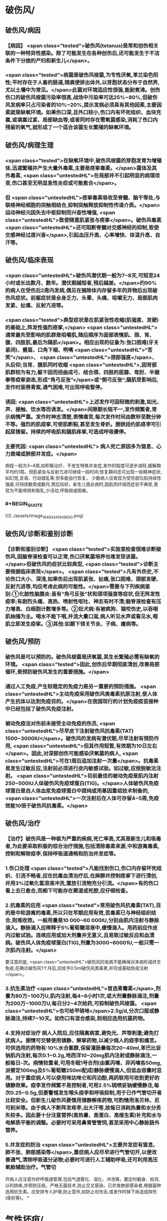 #+deck:外科学::外科学总论::外科感染::教材::有芽胞厌氧菌感染

* 破伤风/
** 破伤风/病因 
:PROPERTIES:
:id: 624edc6f-affd-427b-a332-86ebe1f89355
:END:
*** 【病因】 <span class="tested">破伤风(tetanus)是常和创伤相关联的一种特异性感染。除了可能发生在各种创伤后,还可能发生于不洁条件下分娩的产妇和新生儿</span>。
*** <span class="tested">病菌是破伤风梭菌,为专性厌氧,革兰染色阳性;平时存在于人畜的肠道,随粪便排出体外,以芽胞状态分布于自然界,尤以土壤中为常见。</span>此菌对环境适应性很强,能耐煮沸。创伤伤口的破伤风梭菌污染率很高,战场中污染率可达25%~80%,但破伤风发病率只占污染者的10%~20%,提示发病必须具有其他因素,主要因素就是缺氧环境。如果伤口深,且外口较小,伤口内有坏死组织、血块充塞,或填塞过紧、局部缺血等;或者同时存在需氧菌感染,消耗了伤口内残留的氧气,就形成了一个适合该菌生长繁殖的缺氧环境。
** 破伤风/病理生理 
:PROPERTIES:
:id: 624edc6f-0ceb-433e-8571-81301e1edfcb
:END:
*** <span class="tested">在缺氧环境中,破伤风梭菌的芽胞发育为增殖体,迅速繁殖并产生大量外毒素,主要是痉挛毒素。</span>菌体及其外毒素, <span class="untestedHL">在局部并不引起明显的病理改变,伤口甚至无明显急性炎症或可能愈合</span>。
*** 但 <span class="untestedHL">痉挛毒素吸收至脊髓、脑干等处,与联络神经细胞的突触相结合,抑制突触释放抑制性传递介质。</span>运动神经元因失去中枢抑制而兴奋性增强, <span class="untestedHL">致使随意肌紧张与痉挛</span>。破伤风毒素 <span class="untestedHL">还可阻断脊髓对交感神经的抑制,致使交感神经过度兴奋</span>,引起血压升高、心率增快、体温升高、自汗等。
** 破伤风/临床表现 
:PROPERTIES:
:id: 624edc6f-2ff8-4ac5-a01a-db63787816a5
:END:
*** <span class="untestedHL">破伤风潜伏期一般为7~8天,可短至24小时或长达数月、数年。潜伏期越短者,预后越差。</span>约90%的病人在受伤后2周内发病,偶见在摘除体内存留多年的异物后出现破伤风症状。前躯症状是全身乏力、头晕、头痛、咀嚼无力、局部肌肉发紧、扯痛、反射亢进等。
*** <span class="tested">典型症状是在肌紧张性收缩(肌强直、发硬)的基础上,阵发性强烈痉挛,</span> <span class="untestedHL">通常最先受影响的肌群是咀嚼肌,随后顺序为面部表情肌、颈、背、腹、四肢肌,最后为隔肌</span>。相应出现的征象为:张口困难(牙关紧闭)、蹙眉、口角下缩、咧嘴 <span class="untestedHL">“苦笑”</span>、 <span class="untestedHL">颈部强直</span>、头后仰;当背、腹肌同时收缩 <span class="untestedHL">,因背部肌群较为有力,躯干因而扭曲成弓、结合颈、四肢的屈膝、弯肘、半握拳等疫挛姿态,形成“角弓反张”</span>或“侧弓反张”;膈肌受影响后,发作时面唇青紫,通气困难,可出现呼吸暂停。
*** 诱因:  <span class="untestedHL">上述发作可因轻微的刺激,如光、声、接触、饮水等而诱发。</span>间隙期长短不一,发作频繁者,常示病情严重。发作时神志清楚,表情痛苦,每次发作时间由数秒至数分钟不等。强烈的肌疫挛,可使肌断裂,甚至发生骨折。膀胱括约肌痉李可引起尿猪留。持续的呼吸肌和膈肌疼挛,可造成呼吸骤停。
*** 主要死因: <span class="untestedHL"> 病人死亡原因多为窒息、心力衰竭或肺部并发症。</span>
病程一般为3~4周,如积极治疗、不发生特殊并发症,发作的程度可逐步减轻,缓解期平均约1周。但肌紧张与反射亢进可继续一段时间;恢复期间还可出现一些精神症状,如幻觉,言语、行动错乱等,但多能自行恢复。
少数病人仅表现为受伤部位肌持续性强直,可持续数周或数月,预后较好。新生儿患此病时,因肌肉纤弱而症状不典型,表现为不能啼哭和吸乳,少活动,呼吸弱或困难。
*** #+BEGIN_QUOTE
![](../assets/image_1649334194963_0.png)
#+END_QUOTE
** 破伤风/诊断和鉴别诊断 
:PROPERTIES:
:id: 624edc6f-e39f-4894-b905-582e7a04c261
:END:
*** 【诊断和鉴别诊断】 <span class="tested">实验室检查很难诊断破伤风,因脑脊液检查可以正常,伤口厌氧菌培养也难发现该菌。</span>但破伤风的症状比较典型, <span class="tested">诊断主要根据临床表现</span>。 <span class="tested">凡有外伤史,不论伤口大小、深浅,如果伤后出现肌紧张、扯痛,张口困难、颈部发硬、反射亢进等,均应考虑此病的可能性。</span>需要与下列疾病鉴别:①化脓性脑膜炎:虽有“角弓反张”状和颈项强直等症状,但无阵发性疫李;有剧烈头痛、高热、喷射性呕吐、神志有时不清;脑脊液检查有压力增高、白细胞计数增多等。②狂犬病:有被疯狗、猫咬伤史,以吞咽肌抽搐为主。喝水不能下咽,并流大量口涎,病人听见水声或看见水,咽肌立即发生疫挛。③其他:如颞下领关节炎、子病、癔病等。
** 破伤风/预防 
:PROPERTIES:
:id: 624edc6f-2308-420c-9053-e9af39eee406
:END:
*** 破伤风是可以预防的。破伤风梭菌是厌氧菌,其生长繁殖必需有缺氧的环境。 <span class="tested">因此,创伤后早期彻底清创,改善局部循环,是预防破伤风发生的重要措施。</span>
*** 通过人工免疫,产生较稳定的免疫力是另一重要的预防措施。 <span class="untestedHL">主动免疫采用破伤风类毒素抗原注射,使人体产生抗体以达到免疫目的。</span>在我国现行的计划免疫疫苗接种中已经包括了破伤风免疫注射。
*** 被动免疫法对伤前未接受主动免疫的伤员, <span class="untestedHL">尽早皮下注射破伤风抗毒素(TAT) 1500~3000IU</span>。破伤风的发病有潜伏期,尽早注射有预防作用, <span class="untestedHL">但其作用短暂,有效期为10日左右</span>。因此,对深部创伤可能感染厌氧菌的病人, <span class="untestedHL">可在1周后追加注射一次量</span>。抗毒素易发生过敏反应,注射前必须进行皮内敏感试验。如过敏,应按脱敏法注射。 <span class="untestedHL">目前最佳的被动免疫是肌内注射250~500IU人体破伤风免疫球蛋白(TIG)。</span>人体破伤风免疫球蛋白是自人体血浆免疫球蛋白中提纯或用基因重组技术制备的, <span class="untestedHL">一次注射后在人体可存留4~5周,免疫效能10倍于破伤风抗毒素。</span>
** 破伤风/治疗 
:PROPERTIES:
:id: 624edc6f-a5a3-42f8-b333-5a26b0fda16a
:END:
*** 【治疗】破伤风是一种极为严重的疾病,死亡率高,尤其是新生儿和吸毒者,为此要采取积极的综合治疗措施,包括清除毒素来源,中和游离毒素,控制和解除疫李,保持呼吸道通畅和防治并发症等。
*** 1.伤口处理  <span class="tested">凡能找到伤口,伤口内存留坏死组织、引流不畅者,应在抗毒血清治疗后,在麻醉并控制痉挛下进行清创,并用3%过氧化氢溶液冲洗,置放引流物充分引流。</span>有的伤口看上去已愈合,而痴下可能存在窦道或死腔,应仔细检查。
*** 2.抗毒素的应用  <span class="tested">常用破伤风抗毒素(TAT),目的是中和游离的毒素,所以只在早期应用有效,若毒素已与神经组织结合,则难收效。一般用量是10 000~60 000IU,分别由肌内注射与静脉滴入。静脉滴入应稀释于5%葡萄糖溶液中,缓慢滴入。用药前应作皮内过敏试验。连续应用或加大剂量并无意义,且易致过敏反应和血清病。破伤风人体免疫球蛋白(TIG),剂量为3000~60001U,一般只需一次肌内注射。</span>
要注意的是, <span class="untestedHL">破伤风的发病不能确保对本病形成终生免疫,在确诊破伤风1个月后,应给予0.5ml破伤风类毒素,并完成基础免疫注射</span>。
*** 3.抗生素治疗  <span class="untestedHL">首选青霉素</span>,剂量为80万~100万U,肌内注射,每4~6小时1次,或大剂量静脉滴注,剂量为200万~1000万U,每日分2~4次给药,可抑制破伤风梭菌。 <span class="untestedHL">也可给甲硝唑</span>2.5g/d,分次口服或静脉滴注,持续7~10天。如伤口有混合感染,则相应选用抗菌药物。
*** 4.支持对症治疗 病人入院后,应住隔离病室,避免光、声等刺激;避免打扰病人。据情可交替使用镇静、解挛药物,以减少病人的疫李和痛苦。可供选用的药物有:10%水合氯醛,保留灌肠量每次20~40ml,苯巴比妥钠肌内注射,每次0.1~0.2g,地西洋10~20mg肌内注射或静脉滴注,一般每日-次。病情较重者,可用冬眠1号合剂(由氯丙嗉、异丙嗉各50mg,派替定100mg及5%葡萄糖250ml配成)静脉缓慢滴人,但低血容量时忌用。对于重症病人可以使用咪达唑仑和丙泊酚,两药联用可收到更好的镇静效果。疫李发作频繁不易控制者,可用2.5%硫喷妥钠缓慢静注,每次0.25~0.5g,但要警惕发生喉头疫李和呼吸抑制,用于已作气管切开者比较安全。但新生儿破伤风要慎用镇静解疼药物,可酌情用洛贝林、尼可刹米等。由于病人不断阵发疼李,出大汗等,故每日消耗热量和水分丢失较多。因此要十分注意营养(高热量、高蛋白、高维生素)补充和水与电解质平衡的调整。必要时可采用鼻胃管管饲,甚至采用中心静脉肠外营养。
*** 5.并发症的防治  <span class="untestedHL">主要并发症有窒息、肺不张、肺部感染等</span>,重症病人应尽早进行气管切开,以便改善通气,清除呼吸道分泌物;必要时可进行人工辅助呼吸,还可利用高压氧舱辅助治疗。气管切
开病人应注意作好呼吸道管理,包括气道雾化、湿化、冲洗等。要定时翻身、拍背,以利排疾,并预防压疮。严格无菌技术,防止交叉感染。已并发肺部感染者,根据菌种选用抗生素。应安排专人护理,防止意外,如防止咬伤舌,或发作时掉下床造成摔伤(骨折等)。
*
* 气性坏疽/
** 气性坏疽/病因 
:PROPERTIES:
:id: 624edc6f-f567-4426-8648-d815d9c161d4
:END:
*** 【病因】气性坏疽(gas gangrene) <span class="tested">是厌氧菌感染的一种,即梭状芽胞杆菌所致的肌坏死或肌炎。</span>此类感染因其发展急剧,预后差。已知的梭状芽胞杆菌有多种,引起本病主要的有产气英膜梭菌、水肿杆菌、腐败杆菌、溶组织杆菌等。 <span class="tested">感染发生时,往往不是单一细菌,而是几种细菌的混合。</span>各种细菌又有其生物学的特性,根据细菌组合的主次,临床表现有所差别,有的以产气显著,有的以水肿为主。 <span class="untestedHL">这类细菌在人畜粪便与周围环境中(特别是泥土中)广泛存在。故伤后污染此菌的机会很多,但发生感染者不多。因为这类细菌在人体内生长繁殖需具备缺氧环境。</span>
** 气性坏疽/常见原发病 
:PROPERTIES:
:id: 624edc6f-859a-43f8-9dc0-64593453a8f3
:END:
*** 这类细菌生长繁殖需具备缺氧环境, <span class="untestedHL">如开放性骨折伴有血管损伤</span>, <span class="untestedHL">挤压伤伴有深部肌肉损伤</span>、 <span class="untestedHL">上止血带时间过长或石膏包扎过紧</span>,邻近肛周、会阴部位的严重创伤,继发此类感染的几率较高。
** 气性坏疽/气性坏疽的病理生理 
:PROPERTIES:
:id: 624edc6f-167e-4ba3-b116-43c0f5664193
:END:
*** 【病理生理】 <span class="untestedHL">这类细菌可产生多种有害于人体的外毒素与酶</span>。有的酶是通过脱氢、脱氨、发酵的作用而产生大量不溶性气体如硫化氢、氨等,积聚在组织间;有的酶能溶组织蛋白,使组织细胞坏死、渗出,产生严重水肿。由于气、水夹杂,急剧膨胀,局部张力迅速增加,皮肤表面可变得如“木板样”硬。筋膜下张力急剧增加,从而压迫微血管,进一步加重组织的缺血、缺氧与失活,更有利于细菌繁殖生长,形成恶性循环。这类细菌还可产生卵磷脂酶、透明质酸酶等,使细菌易于穿透组织间隙,快速扩散。病变一旦开始,可沿肌束或肌群向上下扩展,肌肉转为砖红色,外观如熟肉,失去弹性。如侵犯皮下组织,气肿、水肿与组织坏死可迅速沿筋膜扩散。活体组织检查可发现肌纤维间有大量气泡和大量革兰阳性粗短杆菌。
*** ![](../assets/image_1649335769080_0.png)
** 气性坏疽/临床表现  
:PROPERTIES:
:id: 624edc6f-79d3-4cb8-add5-ab01f0eed10d
:END:
#+BEGIN_QUOTE
发病时间.临床特点,疼痛与创伤程度的关系,组织变化等
#+END_QUOTE
*** <span class="untestedHL">通常在伤后1~4日发病,最快者可在伤后8~10小时,最迟为5~6日</span>。
*** <span class="untestedHL">临床特点是病情急剧恶化,烦躁不安,夹有恐惧或欣快感;皮肤、口唇变白,大量出汗、脉搏快速、体温逐步上升</span>。 <span class="tested">随着病情的发展,可发生溶血性贫血、黄疸、血红蛋白尿、酸中毒,全身情况可在12~24小时内迅速恶化。</span>
*** <span class="untestedHL">病人常诉伤肢沉重或疼痛,持续加重,有如胀裂,程度常超过创伤伤口所能引起者,止痛剂不能奏效; 局部肿胀与创伤所能引起的程度不成比例,并迅速向上下蔓延,每小时都可见到加重。</span>伤口中有大量浆液性或浆液血性渗出物,可渗湿厚层敷料,当移除敷料时有时可见气泡从伤口中冒出。
*** <span class="untestedHL">皮下如有积气,可触及捻发音</span>。由于局部张力,皮肤受压而发白,浅部静脉回流发生障碍,故皮肤表面可出现 <span class="untestedHL">如大理石样斑纹</span>。
*** <span class="untestedHL">因组织分解、液化、腐败和大量产气(硫化氢等),伤口可有恶臭</span>。局部探查时,如属筋膜上型,可发现皮下脂肪变性、肿胀;如为筋膜下型,筋膜张力增高,肌肉切面不出血。渗出物涂片染色可发现革兰阳性粗大杆菌。X线照片检查常显示软组织间有积气。
** 气性坏疽/诊断 
:PROPERTIES:
:id: 624edc6f-bd3f-4569-9005-f8d051f9d110
:END:
*** 【诊断与鉴别诊断】因病情发展急剧,重在早期诊断。 <span class="untestedHL">早期诊断的重要依据是局部表现</span>(而不是其他辅助检查结果)。伤口内分泌物涂片检查有 <span class="untestedHL">革兰阳性染色粗大杆菌</span>和X线检查显示伤处 <span class="untestedHL">软组织间积气</span>,有助于确诊。
*** 诊断时应予鉴别者:①组织间积气并不限于梭状芽胞杆菌的感染。某些脏器如食管、气管因手术、损伤或病变导致破裂溢气,体检也可出现皮下气肿,捻发音等,但不同之处是不伴有全身中毒症状;局部的水肿、疼痛、皮肤改变均不明显,而且随着时间的推移,气体常逐渐吸收。②一些兼性需氧菌感染如大肠埃希菌、克雷伯杆菌的感染也可产生一定的气体,但主要是CO,属可溶性气体,不易在组织间大量积聚,而且无特殊臭味。③厌氧性链球菌也可产气,但其所造成的损害是链球菌蜂窝织炎、链球菌肌炎等,全身中毒症状较轻,发展较缓。处理及时,切开减张、充分引流,加用抗生素等治疗,预后较好。 
#+BEGIN_QUOTE
外伤后患肢肿胀、胀裂样剧痛+ （捻发音、大理石样斑纹）+伤口恶臭血性渗出液=气性坏疽
#+END_QUOTE
** 气性坏疽/预防 
:PROPERTIES:
:id: 624edc6f-031a-4fb2-b0d0-2a9afc3a1fa5
:END:
*** 对容易发生此类感染的创伤应特别注意。如 <span class="untestedHL">开放性骨折合并大腿、臂部广泛肌肉损伤或挤压伤者、有重要血管损伤或继发血管栓塞者;用止血带时间过长、石膏包扎太紧者。</span> <span class="tested">预防的关键是尽早彻底清创,包括清除失活、缺血的组织、去除异物特别是非金属性异物;对深而不规则的伤口要充分散开引流,避免死腔存在</span>;筋膜下张力增加者,应早期切开筋膜减张等。对疑有气性坏疽的伤口, <span class="untestedHL">可用3%过氧化氢或1:1000高锰酸钾等溶液冲洗</span>、湿敷。挫伤、挤压伤的软组织在早期较难判定其活力,24~36小时后界限才趋明显,这段时间内要密切观察。对腹腔穿透性损伤,特别是结肠、直肠、会阴部创伤,也应警惕此类感染的发生。 <span class="untestedHL">上述病人均应早期使用大剂量的青霉素和甲硝唑。</span>
** 气性坏疽/治疗 
:PROPERTIES:
:id: 624edc6f-c1b2-4f87-91c5-efea72211f71
:END:
*** 【治疗】 <span class="untestedHL">一经诊断,需立即开始积极治疗</span>。越早越好,可以挽救病人的生命,减少组织的坏死或
截肢率。主要措施有:
 <span class="untestedHL">1.急诊清创 (最关键的治疗)</span>  深部病变往往超过表面显示的范围,故病变区应作广泛、多处切开,包括伤口周围水肿或皮下气肿区,术中应充分显露探查,彻底清除变色、不收缩、不出血的肌肉。因细菌扩散的范围常超过肉眼病变的范围,所以应整块切除肌肉,包括肌肉的起止点。如感染限于某一筋膜腔,应切除该筋膜腔的肌群。如整个肢体已广泛感染,应果断进行截肢以挽救生命。如感染已部分超过关节截肢平面,其上的筋膜腔应充分散开,术后用氧化剂冲洗、湿敷,经常更换敷料,必要时还要再次清创。
*** <span class="untestedHL">2.应用抗生素</span> 对这类感染, <span class="untestedHL">首选青霉素</span>,常见产气英膜梭菌中对青霉素大多敏感,但剂量需大,每天应在1000万U以上。大环内酯类(如琥乙红霉素、麦迪霉素等)和硝唑类(如甲硝唑、替硝唑)也有一定疗效。 <span class="untestedHL">氨基糖昔类抗生素(如卡那霉素、庆大霉素等)对此类细菌已证实无效</span>。
*** <span class="untestedHL">3.高压氧治疗</span> 提高组织间的含氧量,造成不适合厌氧菌生长繁殖的环境,可提高治愈率,减轻伤残率。
*** <span class="untestedHL">4.全身支持治疗</span> 包括输血、纠正水与电解质失调、营养支持与对症处理等。
** 气性坏疽ASTY总结 
:PROPERTIES:
:id: 624ee32b-4380-423a-8b5a-81cac20ca9a4
:END:
*** ![](../assets/image_1649337146369_0.png){:height 224, :width 656}
* 破伤风与气性坏疽的对比  
:PROPERTIES:
:id: 624ee354-7be9-46e0-a85d-0d9f4b3ef0ae
:END:
#+BEGIN_QUOTE
||破伤风|气性坏疽|
|病原菌|
|感染分类|
|毒素|
|全身感染|
|临床特点|
|主要死因|
|诊断依据|
|预防的关键措施|
|治疗的关键措施|
|药物治疗|
#+END_QUOTE
** ![](../assets/image_1649337198883_0.png)